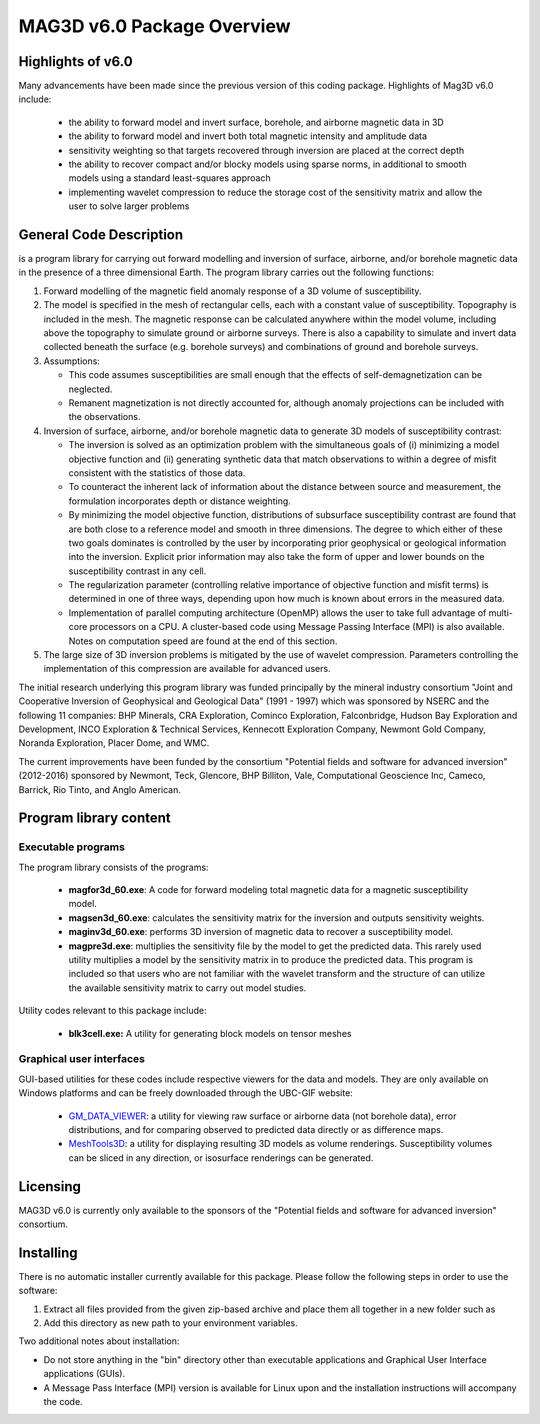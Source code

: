 .. _overview:

MAG3D v6.0 Package Overview
===========================

Highlights of v6.0
------------------

Many advancements have been made since the previous version of this coding package.
Highlights of Mag3D v6.0 include:


    - the ability to forward model and invert surface, borehole, and airborne magnetic data in 3D
    - the ability to forward model and invert both total magnetic intensity and amplitude data
    - sensitivity weighting so that targets recovered through inversion are placed at the correct depth
    - the ability to recover compact and/or blocky models using sparse norms, in additional to smooth models using a standard least-squares approach
    - implementing wavelet compression to reduce the storage cost of the sensitivity matrix and allow the user to solve larger problems


General Code Description
------------------------

is a program library for carrying out forward modelling and inversion of surface, airborne, and/or borehole magnetic data in the presence of a three dimensional Earth. The program library carries out the following functions:

#. Forward modelling of the magnetic field anomaly response of a 3D volume of susceptibility.

#. The model is specified in the mesh of rectangular cells, each with a constant value of susceptibility. Topography is included in the mesh. The magnetic response can be calculated anywhere within the model volume, including above the topography to simulate ground or airborne surveys. There is also a capability to simulate and invert data collected beneath the surface (e.g. borehole surveys) and combinations of ground and borehole surveys.

#. Assumptions:

   -  This code assumes susceptibilities are small enough that the effects of self-demagnetization can be neglected.

   -  Remanent magnetization is not directly accounted for, although anomaly projections can be included with the observations.

#. Inversion of surface, airborne, and/or borehole magnetic data to generate 3D models of susceptibility contrast:

   -  The inversion is solved as an optimization problem with the simultaneous goals of (i) minimizing a model objective function and (ii) generating synthetic data that match observations to within a degree of misfit consistent with the statistics of those data.

   -  To counteract the inherent lack of information about the distance between source and measurement, the formulation incorporates depth or distance weighting.

   -  By minimizing the model objective function, distributions of subsurface susceptibility contrast are found that are both close to a reference model and smooth in three dimensions. The degree to which either of these two goals dominates is controlled by the user by incorporating prior geophysical or geological information
      into the inversion. Explicit prior information may also take the form of upper and lower bounds on the susceptibility contrast in any cell.

   -  The regularization parameter (controlling relative importance of objective function and misfit terms) is determined in one of three ways, depending upon how much is known about errors in the measured data.

   -  Implementation of parallel computing architecture (OpenMP) allows the user to take full advantage of multi-core processors on a CPU. A cluster-based code using Message Passing Interface (MPI) is also available. Notes on computation speed are found at the end of this section.

#. The large size of 3D inversion problems is mitigated by the use of wavelet compression. Parameters controlling the implementation of this compression are available for advanced users.

The initial research underlying this program library was funded principally by the mineral industry consortium "Joint and Cooperative Inversion of Geophysical and Geological Data" (1991 - 1997) which was sponsored by NSERC and the following 11 companies: BHP Minerals, CRA Exploration, Cominco Exploration, Falconbridge, Hudson Bay Exploration and Development, INCO Exploration & Technical Services, Kennecott Exploration Company, Newmont Gold Company, Noranda Exploration, Placer Dome, and WMC.

The current improvements have been funded by the consortium "Potential fields and software for advanced inversion" (2012-2016) sponsored by Newmont, Teck, Glencore, BHP Billiton, Vale, Computational Geoscience Inc, Cameco, Barrick, Rio Tinto, and Anglo American.

Program library content
-----------------------

Executable programs
^^^^^^^^^^^^^^^^^^^

The program library consists of the programs:

    - **magfor3d_60.exe**: A code for forward modeling total magnetic data for a magnetic susceptibility model.

    - **magsen3d_60.exe**: calculates the sensitivity matrix for the inversion and outputs sensitivity weights.

    - **maginv3d_60.exe**: performs 3D inversion of magnetic data to recover a susceptibility model.

    - **magpre3d.exe**: multiplies the sensitivity file by the model to get the predicted data. This rarely used utility multiplies a model by the sensitivity matrix in to produce the predicted data. This program is included so that users who are not familiar with the wavelet transform and the structure of can utilize the available sensitivity matrix to carry out model studies.

Utility codes relevant to this package include:

   - **blk3cell.exe:** A utility for generating block models on tensor meshes

Graphical user interfaces
^^^^^^^^^^^^^^^^^^^^^^^^^
GUI-based utilities for these codes include respective viewers for the data and models. They are only available on Windows platforms and can be freely downloaded through the UBC-GIF website:

   - `GM_DATA_VIEWER <http://www.eos.ubc.ca/~rshekhtm/utilities/gm-data-viewer.zip>`__: a utility for viewing raw surface or airborne data (not borehole data), error distributions, and for comparing observed to predicted data directly or as difference maps.
   - `MeshTools3D <http://www.eos.ubc.ca/~rshekhtm/utilities/MeshTools3d.zip>`__: a utility for displaying resulting 3D models as volume renderings. Susceptibility volumes can be sliced in any direction, or isosurface renderings can be generated.

Licensing
---------

MAG3D v6.0 is currently only available to the sponsors of the "Potential fields and software for advanced inversion" consortium.

Installing
----------

There is no automatic installer currently available for this package. Please follow the following steps in order to use the software:

#. Extract all files provided from the given zip-based archive and place them all together in a new folder such as

#. Add this directory as new path to your environment variables.

Two additional notes about installation:

-  Do not store anything in the "bin" directory other than executable applications and Graphical User Interface applications (GUIs).

-  A Message Pass Interface (MPI) version is available for Linux upon and the installation instructions will accompany the code.